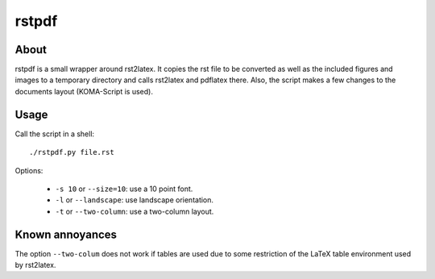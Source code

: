 rstpdf
======

About
-----

rstpdf is a small wrapper around rst2latex. It copies the rst file to be
converted as well as the included figures and images to a temporary
directory and calls rst2latex and pdflatex there. Also, the script makes a
few changes to the documents layout (KOMA-Script is used).

Usage
-----

Call the script in a shell::

  ./rstpdf.py file.rst

Options:

 - ``-s 10`` or ``--size=10``: use a 10 point font.
 - ``-l`` or ``--landscape``: use landscape orientation.
 - ``-t`` or ``--two-column``: use a two-column layout.

Known annoyances
----------------

The option  ``--two-colum`` does not work if tables are used due to some
restriction of the LaTeX table environment used by rst2latex.
